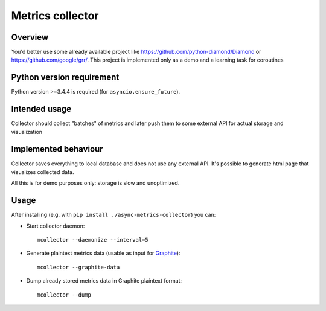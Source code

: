 =================
Metrics collector
=================


Overview
========

You'd better use some already available project like https://github.com/python-diamond/Diamond
or https://github.com/google/grr/. This project is implemented only as a demo and a learning task
for coroutines

Python version requirement
==========================

Python version >=3.4.4 is required (for ``asyncio.ensure_future``).

Intended usage
==============

Collector should collect "batches" of metrics and later push them to some external API for actual
storage and visualization

Implemented behaviour
=====================

Collector saves everything to local database and does not use any external API.
It's possible to generate html page that visualizes collected data.

All this is for demo purposes only: storage is slow and unoptimized.

Usage
=====

After installing (e.g. with ``pip install ./async-metrics-collector``) you can:

* Start collector daemon::
       
       mcollector --daemonize --interval=5
       
* Generate plaintext metrics data (usable as input for
  `Graphite <http://graphite.readthedocs.org/en/latest/feeding-carbon.html#the-plaintext-protocol>`_)::
       
       mcollector --graphite-data
       
* Dump already stored metrics data in Graphite plaintext format::
       
       mcollector --dump
       
